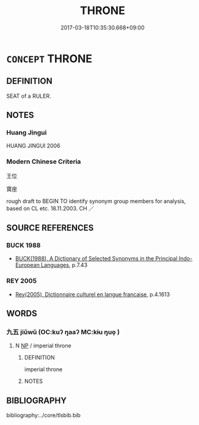 # -*- mode: mandoku-tls-view -*-
#+TITLE: THRONE
#+DATE: 2017-03-18T10:35:30.668+09:00        
#+STARTUP: content
* =CONCEPT= THRONE
:PROPERTIES:
:CUSTOM_ID: uuid-d78c5ae5-50f7-4360-b5ce-d5df393df977
:TR_ZH: 王位
:END:
** DEFINITION

SEAT of a RULER.

** NOTES

*** Huang Jingui
HUANG JINGUI 2006

*** Modern Chinese Criteria
王位

寶座

rough draft to BEGIN TO identify synonym group members for analysis, based on CL etc. 18.11.2003. CH ／

** SOURCE REFERENCES
*** BUCK 1988
 - [[cite:BUCK-1988][BUCK(1988), A Dictionary of Selected Synonyms in the Principal Indo-European Languages]], p.7.43

*** REY 2005
 - [[cite:REY-2005][Rey(2005), Dictionnaire culturel en langue francaise]], p.4.1613

** WORDS
   :PROPERTIES:
   :VISIBILITY: children
   :END:
*** 九五 jiǔwǔ (OC:kuʔ ŋaaʔ MC:kɨu ŋuo̝ )
:PROPERTIES:
:CUSTOM_ID: uuid-3679886e-f1d2-4174-be37-65c227df572d
:Char+: 九(5,1/2) 五(7,2/4) 
:GY_IDS+: uuid-7724a604-307a-4b9a-af74-1dc72116d850 uuid-51845144-3245-439c-9701-95c63f8e4500
:PY+: jiǔ wǔ    
:OC+: kuʔ ŋaaʔ    
:MC+: kɨu ŋuo̝    
:END: 
**** N [[tls:syn-func::#uuid-a8e89bab-49e1-4426-b230-0ec7887fd8b4][NP]] / imperial throne
:PROPERTIES:
:CUSTOM_ID: uuid-079ee242-5b8d-43c0-8acd-b5f19265f92d
:WARRING-STATES-CURRENCY: 2
:END:
****** DEFINITION

imperial throne

****** NOTES

** BIBLIOGRAPHY
bibliography:../core/tlsbib.bib
